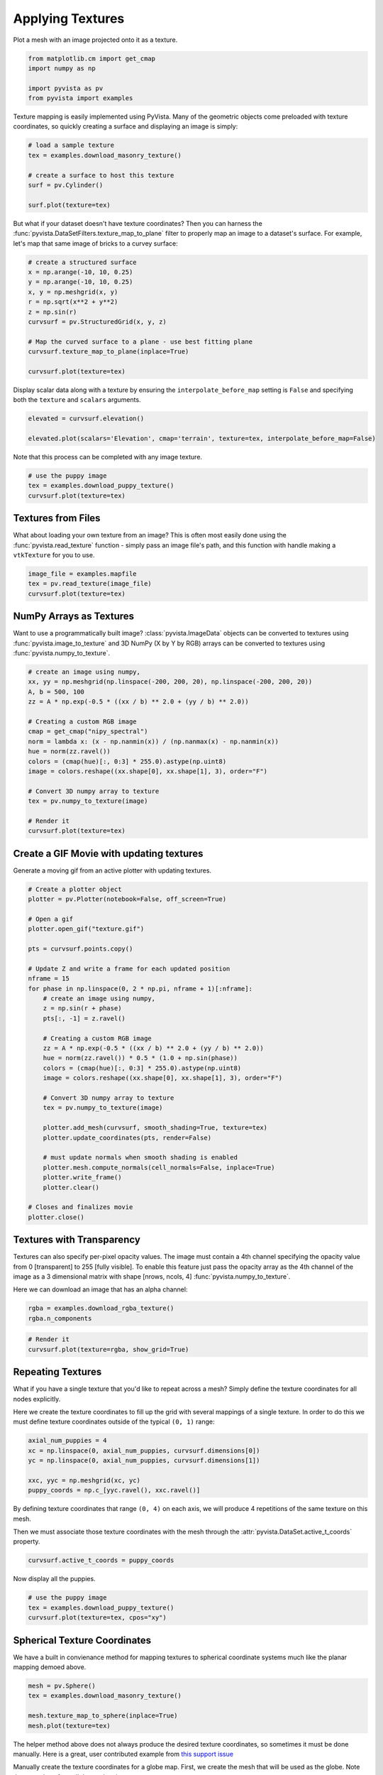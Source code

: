 
.. DO NOT EDIT.
.. THIS FILE WAS AUTOMATICALLY GENERATED BY SPHINX-GALLERY.
.. TO MAKE CHANGES, EDIT THE SOURCE PYTHON FILE:
.. "examples/02-plot/texture.py"
.. LINE NUMBERS ARE GIVEN BELOW.

.. only:: html

    .. note::
        :class: sphx-glr-download-link-note

        :ref:`Go to the end <sphx_glr_download_examples_02-plot_texture.py>`
        to download the full example code

.. rst-class:: sphx-glr-example-title

.. _sphx_glr_examples_02-plot_texture.py:


.. _ref_texture_example:

Applying Textures
~~~~~~~~~~~~~~~~~

Plot a mesh with an image projected onto it as a texture.

.. GENERATED FROM PYTHON SOURCE LINES 9-16

.. code-block:: default


    from matplotlib.cm import get_cmap
    import numpy as np

    import pyvista as pv
    from pyvista import examples








.. GENERATED FROM PYTHON SOURCE LINES 17-20

Texture mapping is easily implemented using PyVista. Many of the geometric
objects come preloaded with texture coordinates, so quickly creating a
surface and displaying an image is simply:

.. GENERATED FROM PYTHON SOURCE LINES 20-30

.. code-block:: default


    # load a sample texture
    tex = examples.download_masonry_texture()

    # create a surface to host this texture
    surf = pv.Cylinder()

    surf.plot(texture=tex)





.. image-sg:: /examples/02-plot/images/sphx_glr_texture_001.png
   :alt: texture
   :srcset: /examples/02-plot/images/sphx_glr_texture_001.png
   :class: sphx-glr-single-img





.. GENERATED FROM PYTHON SOURCE LINES 31-35

But what if your dataset doesn't have texture coordinates? Then you can
harness the :func:`pyvista.DataSetFilters.texture_map_to_plane` filter to
properly map an image to a dataset's surface.
For example, let's map that same image of bricks to a curvey surface:

.. GENERATED FROM PYTHON SOURCE LINES 35-49

.. code-block:: default


    # create a structured surface
    x = np.arange(-10, 10, 0.25)
    y = np.arange(-10, 10, 0.25)
    x, y = np.meshgrid(x, y)
    r = np.sqrt(x**2 + y**2)
    z = np.sin(r)
    curvsurf = pv.StructuredGrid(x, y, z)

    # Map the curved surface to a plane - use best fitting plane
    curvsurf.texture_map_to_plane(inplace=True)

    curvsurf.plot(texture=tex)




.. image-sg:: /examples/02-plot/images/sphx_glr_texture_002.png
   :alt: texture
   :srcset: /examples/02-plot/images/sphx_glr_texture_002.png
   :class: sphx-glr-single-img





.. GENERATED FROM PYTHON SOURCE LINES 50-53

Display scalar data along with a texture by ensuring the
``interpolate_before_map`` setting is ``False`` and specifying both the
``texture`` and ``scalars`` arguments.

.. GENERATED FROM PYTHON SOURCE LINES 53-59

.. code-block:: default


    elevated = curvsurf.elevation()

    elevated.plot(scalars='Elevation', cmap='terrain', texture=tex, interpolate_before_map=False)





.. image-sg:: /examples/02-plot/images/sphx_glr_texture_003.png
   :alt: texture
   :srcset: /examples/02-plot/images/sphx_glr_texture_003.png
   :class: sphx-glr-single-img





.. GENERATED FROM PYTHON SOURCE LINES 60-61

Note that this process can be completed with any image texture.

.. GENERATED FROM PYTHON SOURCE LINES 61-67

.. code-block:: default


    # use the puppy image
    tex = examples.download_puppy_texture()
    curvsurf.plot(texture=tex)





.. image-sg:: /examples/02-plot/images/sphx_glr_texture_004.png
   :alt: texture
   :srcset: /examples/02-plot/images/sphx_glr_texture_004.png
   :class: sphx-glr-single-img





.. GENERATED FROM PYTHON SOURCE LINES 68-75

Textures from Files
+++++++++++++++++++

What about loading your own texture from an image? This is often most easily
done using the :func:`pyvista.read_texture` function - simply pass an image
file's path, and this function with handle making a ``vtkTexture`` for you to
use.

.. GENERATED FROM PYTHON SOURCE LINES 75-81

.. code-block:: default


    image_file = examples.mapfile
    tex = pv.read_texture(image_file)
    curvsurf.plot(texture=tex)





.. image-sg:: /examples/02-plot/images/sphx_glr_texture_005.png
   :alt: texture
   :srcset: /examples/02-plot/images/sphx_glr_texture_005.png
   :class: sphx-glr-single-img





.. GENERATED FROM PYTHON SOURCE LINES 82-89

NumPy Arrays as Textures
++++++++++++++++++++++++

Want to use a programmatically built image? :class:`pyvista.ImageData`
objects can be converted to textures using :func:`pyvista.image_to_texture`
and 3D NumPy (X by Y by RGB) arrays can be converted to textures using
:func:`pyvista.numpy_to_texture`.

.. GENERATED FROM PYTHON SOURCE LINES 89-108

.. code-block:: default


    # create an image using numpy,
    xx, yy = np.meshgrid(np.linspace(-200, 200, 20), np.linspace(-200, 200, 20))
    A, b = 500, 100
    zz = A * np.exp(-0.5 * ((xx / b) ** 2.0 + (yy / b) ** 2.0))

    # Creating a custom RGB image
    cmap = get_cmap("nipy_spectral")
    norm = lambda x: (x - np.nanmin(x)) / (np.nanmax(x) - np.nanmin(x))
    hue = norm(zz.ravel())
    colors = (cmap(hue)[:, 0:3] * 255.0).astype(np.uint8)
    image = colors.reshape((xx.shape[0], xx.shape[1], 3), order="F")

    # Convert 3D numpy array to texture
    tex = pv.numpy_to_texture(image)

    # Render it
    curvsurf.plot(texture=tex)




.. image-sg:: /examples/02-plot/images/sphx_glr_texture_006.png
   :alt: texture
   :srcset: /examples/02-plot/images/sphx_glr_texture_006.png
   :class: sphx-glr-single-img


.. rst-class:: sphx-glr-script-out

 .. code-block:: none

    /home/runner/work/pyvista-doc-translations/pyvista-doc-translations/pyvista/examples/02-plot/texture.py:96: MatplotlibDeprecationWarning: The get_cmap function was deprecated in Matplotlib 3.7 and will be removed two minor releases later. Use ``matplotlib.colormaps[name]`` or ``matplotlib.colormaps.get_cmap(obj)`` instead.
      cmap = get_cmap("nipy_spectral")




.. GENERATED FROM PYTHON SOURCE LINES 109-112

Create a GIF Movie with updating textures
+++++++++++++++++++++++++++++++++++++++++
Generate a moving gif from an active plotter with updating textures.

.. GENERATED FROM PYTHON SOURCE LINES 112-148

.. code-block:: default


    # Create a plotter object
    plotter = pv.Plotter(notebook=False, off_screen=True)

    # Open a gif
    plotter.open_gif("texture.gif")

    pts = curvsurf.points.copy()

    # Update Z and write a frame for each updated position
    nframe = 15
    for phase in np.linspace(0, 2 * np.pi, nframe + 1)[:nframe]:
        # create an image using numpy,
        z = np.sin(r + phase)
        pts[:, -1] = z.ravel()

        # Creating a custom RGB image
        zz = A * np.exp(-0.5 * ((xx / b) ** 2.0 + (yy / b) ** 2.0))
        hue = norm(zz.ravel()) * 0.5 * (1.0 + np.sin(phase))
        colors = (cmap(hue)[:, 0:3] * 255.0).astype(np.uint8)
        image = colors.reshape((xx.shape[0], xx.shape[1], 3), order="F")

        # Convert 3D numpy array to texture
        tex = pv.numpy_to_texture(image)

        plotter.add_mesh(curvsurf, smooth_shading=True, texture=tex)
        plotter.update_coordinates(pts, render=False)

        # must update normals when smooth shading is enabled
        plotter.mesh.compute_normals(cell_normals=False, inplace=True)
        plotter.write_frame()
        plotter.clear()

    # Closes and finalizes movie
    plotter.close()




.. image-sg:: /examples/02-plot/images/sphx_glr_texture_007.gif
   :alt: texture
   :srcset: /examples/02-plot/images/sphx_glr_texture_007.gif
   :class: sphx-glr-single-img





.. GENERATED FROM PYTHON SOURCE LINES 149-159

Textures with Transparency
++++++++++++++++++++++++++

Textures can also specify per-pixel opacity values. The image must
contain a 4th channel specifying the opacity value from 0 [transparent] to
255 [fully visible]. To enable this feature just pass the opacity array as the
4th channel of the image as a 3 dimensional matrix with shape [nrows, ncols, 4]
:func:`pyvista.numpy_to_texture`.

Here we can download an image that has an alpha channel:

.. GENERATED FROM PYTHON SOURCE LINES 159-162

.. code-block:: default

    rgba = examples.download_rgba_texture()
    rgba.n_components





.. rst-class:: sphx-glr-script-out

 .. code-block:: none


    4



.. GENERATED FROM PYTHON SOURCE LINES 163-168

.. code-block:: default


    # Render it
    curvsurf.plot(texture=rgba, show_grid=True)





.. image-sg:: /examples/02-plot/images/sphx_glr_texture_008.png
   :alt: texture
   :srcset: /examples/02-plot/images/sphx_glr_texture_008.png
   :class: sphx-glr-single-img





.. GENERATED FROM PYTHON SOURCE LINES 169-178

Repeating Textures
++++++++++++++++++

What if you have a single texture that you'd like to repeat across a mesh?
Simply define the texture coordinates for all nodes explicitly.

Here we create the texture coordinates to fill up the grid with several
mappings of a single texture. In order to do this we must define texture
coordinates outside of the typical ``(0, 1)`` range:

.. GENERATED FROM PYTHON SOURCE LINES 178-186

.. code-block:: default


    axial_num_puppies = 4
    xc = np.linspace(0, axial_num_puppies, curvsurf.dimensions[0])
    yc = np.linspace(0, axial_num_puppies, curvsurf.dimensions[1])

    xxc, yyc = np.meshgrid(xc, yc)
    puppy_coords = np.c_[yyc.ravel(), xxc.ravel()]








.. GENERATED FROM PYTHON SOURCE LINES 187-192

By defining texture coordinates that range ``(0, 4)`` on each axis, we will
produce 4 repetitions of the same texture on this mesh.

Then we must associate those texture coordinates with the mesh through the
:attr:`pyvista.DataSet.active_t_coords` property.

.. GENERATED FROM PYTHON SOURCE LINES 192-195

.. code-block:: default


    curvsurf.active_t_coords = puppy_coords








.. GENERATED FROM PYTHON SOURCE LINES 196-197

Now display all the puppies.

.. GENERATED FROM PYTHON SOURCE LINES 197-203

.. code-block:: default


    # use the puppy image
    tex = examples.download_puppy_texture()
    curvsurf.plot(texture=tex, cpos="xy")





.. image-sg:: /examples/02-plot/images/sphx_glr_texture_009.png
   :alt: texture
   :srcset: /examples/02-plot/images/sphx_glr_texture_009.png
   :class: sphx-glr-single-img





.. GENERATED FROM PYTHON SOURCE LINES 204-208

Spherical Texture Coordinates
+++++++++++++++++++++++++++++
We have a built in convienance method for mapping textures to spherical
coordinate systems much like the planar mapping demoed above.

.. GENERATED FROM PYTHON SOURCE LINES 208-215

.. code-block:: default

    mesh = pv.Sphere()
    tex = examples.download_masonry_texture()

    mesh.texture_map_to_sphere(inplace=True)
    mesh.plot(texture=tex)





.. image-sg:: /examples/02-plot/images/sphx_glr_texture_010.png
   :alt: texture
   :srcset: /examples/02-plot/images/sphx_glr_texture_010.png
   :class: sphx-glr-single-img





.. GENERATED FROM PYTHON SOURCE LINES 216-223

The helper method above does not always produce the desired texture
coordinates, so sometimes it must be done manually. Here is a great, user
contributed example from `this support issue <https://github.com/pyvista/pyvista-support/issues/257>`_

Manually create the texture coordinates for a globe map. First, we create
the mesh that will be used as the globe. Note the `start_theta` for a slight
overlappig

.. GENERATED FROM PYTHON SOURCE LINES 223-240

.. code-block:: default

    sphere = pv.Sphere(
        radius=1, theta_resolution=120, phi_resolution=120, start_theta=270.001, end_theta=270
    )

    # Initialize the texture coordinates array
    sphere.active_t_coords = np.zeros((sphere.points.shape[0], 2))

    # Populate by manually calculating
    for i in range(sphere.points.shape[0]):
        sphere.active_t_coords[i] = [
            0.5 + np.arctan2(-sphere.points[i, 0], sphere.points[i, 1]) / (2 * np.pi),
            0.5 + np.arcsin(sphere.points[i, 2]) / np.pi,
        ]

    # And let's display it with a world map
    tex = examples.load_globe_texture()
    sphere.plot(texture=tex)



.. image-sg:: /examples/02-plot/images/sphx_glr_texture_011.png
   :alt: texture
   :srcset: /examples/02-plot/images/sphx_glr_texture_011.png
   :class: sphx-glr-single-img






.. rst-class:: sphx-glr-timing

   **Total running time of the script:** ( 0 minutes  10.029 seconds)


.. _sphx_glr_download_examples_02-plot_texture.py:

.. only:: html

  .. container:: sphx-glr-footer sphx-glr-footer-example




    .. container:: sphx-glr-download sphx-glr-download-python

      :download:`Download Python source code: texture.py <texture.py>`

    .. container:: sphx-glr-download sphx-glr-download-jupyter

      :download:`Download Jupyter notebook: texture.ipynb <texture.ipynb>`


.. only:: html

 .. rst-class:: sphx-glr-signature

    `Gallery generated by Sphinx-Gallery <https://sphinx-gallery.github.io>`_

